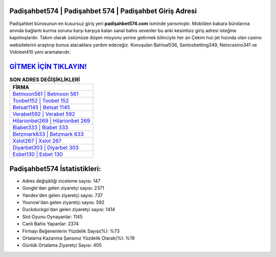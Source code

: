 ﻿Padişahbet574 | Padişahbet 574 | Padişahbet Giriş Adresi
===================================

.. image:: images/padisahbet-giris.jpg
   :width: 600
   
Padişahbet bürosunun en kusursuz giriş yeri **padişahbet574.com** isminde yansımıştır. Mobilden bakara bürolarına anında bağlantı kurma sorunu karşı karşıya kalan sanal bahis sevenler bu anki kesintisiz giriş adresi isteğine kapılmışlardır. Takım olarak üstümüze düşen misyonu yerine getirmek bilinciyle her an Çekim hızı jet hızında olan casino websitelerini araştırıp bonus alacaklara yardım edeceğiz. Konuşulan Bahisal536, Santosbetting349, Netxcasino341 ve Vidobet410 yeni aramalarıdır.

`GİTMEK İÇİN TIKLAYIN! <https://urlday.cc/git>`_
==============

.. list-table:: **SON ADRES DEĞİŞİKLİKLERİ**
   :widths: 100
   :header-rows: 1

   * - FİRMA
   * - `Betmoon561 | Betmoon 561 <betmoon561-betmoon-561-betmoon-giris-adresi.html>`_
   * - `Toobet152 | Toobet 152 <toobet152-toobet-152-toobet-giris-adresi.html>`_
   * - `Betsat1145 | Betsat 1145 <betsat1145-betsat-1145-betsat-giris-adresi.html>`_	 
   * - `Verabet592 | Verabet 592 <verabet592-verabet-592-verabet-giris-adresi.html>`_	 
   * - `Hilarionbet269 | Hilarionbet 269 <hilarionbet269-hilarionbet-269-hilarionbet-giris-adresi.html>`_ 
   * - `Biabet333 | Biabet 333 <biabet333-biabet-333-biabet-giris-adresi.html>`_
   * - `Betzmark633 | Betzmark 633 <betzmark633-betzmark-633-betzmark-giris-adresi.html>`_	 
   * - `Xslot267 | Xslot 267 <xslot267-xslot-267-xslot-giris-adresi.html>`_
   * - `Diyarbet303 | Diyarbet 303 <diyarbet303-diyarbet-303-diyarbet-giris-adresi.html>`_
   * - `Esbet130 | Esbet 130 <esbet130-esbet-130-esbet-giris-adresi.html>`_
	 
Padişahbet574 İstatistikleri:
===================================	 
* Adres değişikliği inceleme sayısı: 147
* Google'dan gelen ziyaretçi sayısı: 2371
* Yandex'den gelen ziyaretçi sayısı: 737
* Younow'dan gelen ziyaretçi sayısı: 592
* Duckduckgo'dan gelen ziyaretçi sayısı: 1414
* Slot Oyunu Oynayanlar: 1145
* Canlı Bahis Yapanlar: 2374
* Firmayı Beğenenlerin Yüzdelik Sayısı(%): %73
* Ortalama Kazanma Şansınız Yüzdelik Olarak(%): %19
* Günlük Ortalama Ziyaretçi Sayısı: 405
